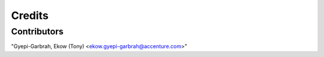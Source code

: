 =======
Credits
=======

Contributors
------------
"Gyepi-Garbrah, Ekow (Tony) <ekow.gyepi-garbrah@accenture.com>"